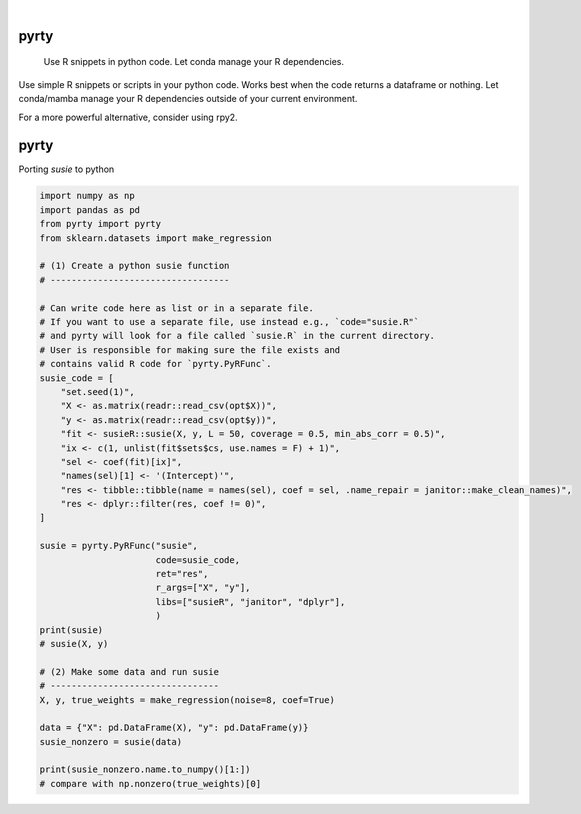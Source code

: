 .. These are examples of badges you might want to add to your README:
   please update the URLs accordingly

    .. image:: https://api.cirrus-ci.com/github/<USER>/pyrty.svg?branch=main
        :alt: Built Status
        :target: https://cirrus-ci.com/github/<USER>/pyrty
    .. image:: https://readthedocs.org/projects/pyrty/badge/?version=latest
        :alt: ReadTheDocs
        :target: https://pyrty.readthedocs.io/en/stable/
    .. image:: https://img.shields.io/coveralls/github/<USER>/pyrty/main.svg
        :alt: Coveralls
        :target: https://coveralls.io/r/<USER>/pyrty
    .. image:: https://img.shields.io/pypi/v/pyrty.svg
        :alt: PyPI-Server
        :target: https://pypi.org/project/pyrty/
    .. image:: https://img.shields.io/conda/vn/conda-forge/pyrty.svg
        :alt: Conda-Forge
        :target: https://anaconda.org/conda-forge/pyrty
    .. image:: https://pepy.tech/badge/pyrty/month
        :alt: Monthly Downloads
        :target: https://pepy.tech/project/pyrty
    .. image:: https://img.shields.io/twitter/url/http/shields.io.svg?style=social&label=Twitter
        :alt: Twitter
        :target: https://twitter.com/pyrty

.. image:: https://img.shields.io/badge/-PyScaffold-005CA0?logo=pyscaffold
    :alt: Project generated with PyScaffold
    :target: https://pyscaffold.org/

|

=====
pyrty
=====


    Use R snippets in python code. Let conda manage your R dependencies.


Use simple R snippets or scripts in your python code. Works best when the code returns a dataframe or nothing. Let conda/mamba manage your R dependencies outside of your current environment.

For a more powerful alternative, consider using rpy2.


=====
pyrty
=====

Porting `susie` to python

.. code-block:: python

    import numpy as np
    import pandas as pd
    from pyrty import pyrty
    from sklearn.datasets import make_regression

    # (1) Create a python susie function
    # ----------------------------------

    # Can write code here as list or in a separate file.
    # If you want to use a separate file, use instead e.g., `code="susie.R"`
    # and pyrty will look for a file called `susie.R` in the current directory.
    # User is responsible for making sure the file exists and
    # contains valid R code for `pyrty.PyRFunc`.
    susie_code = [
        "set.seed(1)",
        "X <- as.matrix(readr::read_csv(opt$X))",
        "y <- as.matrix(readr::read_csv(opt$y))",
        "fit <- susieR::susie(X, y, L = 50, coverage = 0.5, min_abs_corr = 0.5)",
        "ix <- c(1, unlist(fit$sets$cs, use.names = F) + 1)",
        "sel <- coef(fit)[ix]",
        "names(sel)[1] <- '(Intercept)'",
        "res <- tibble::tibble(name = names(sel), coef = sel, .name_repair = janitor::make_clean_names)",
        "res <- dplyr::filter(res, coef != 0)",
    ]

    susie = pyrty.PyRFunc("susie",
                          code=susie_code,
                          ret="res",
                          r_args=["X", "y"],
                          libs=["susieR", "janitor", "dplyr"],
                          )
    print(susie)
    # susie(X, y)

    # (2) Make some data and run susie
    # --------------------------------
    X, y, true_weights = make_regression(noise=8, coef=True)

    data = {"X": pd.DataFrame(X), "y": pd.DataFrame(y)}
    susie_nonzero = susie(data)

    print(susie_nonzero.name.to_numpy()[1:])
    # compare with np.nonzero(true_weights)[0]